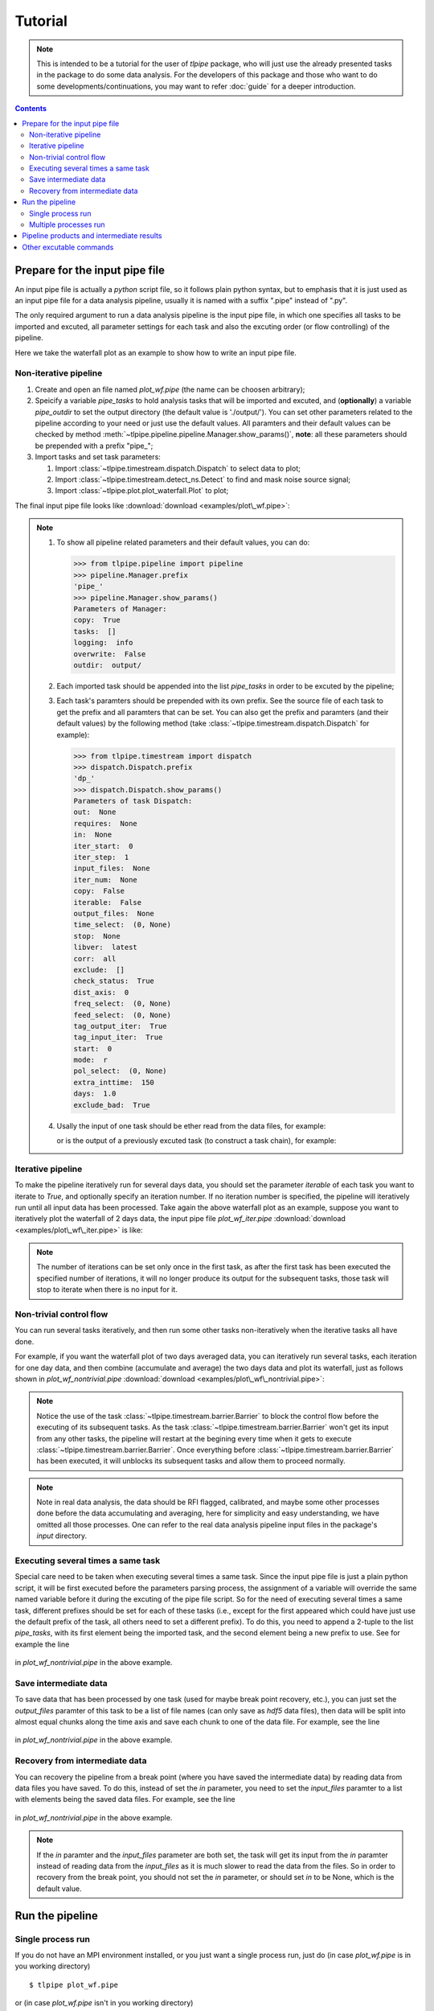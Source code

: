 Tutorial
========

.. note::

   This is intended to be a tutorial for the user of *tlpipe* package, who will
   just use the already presented tasks in the package to do some data analysis.
   For the developers of this package and those who want to do some
   developments/continuations, you may want to refer
   :doc:`guide` for a deeper introduction.


.. contents::

Prepare for the input pipe file
-------------------------------

An input pipe file is actually a *python* script file, so it follows plain
python syntax, but to emphasis that it is just used as an input pipe file
for a data analysis pipeline, usually it is named with a suffix ".pipe"
instead of ".py".

The only required argument to run a data analysis pipeline is the input pipe
file, in which one specifies all tasks to be imported and excuted, all
parameter settings for each task and also the excuting order (or flow
controlling) of the pipeline.

Here we take the waterfall plot as an example to show how to write an input
pipe file.

Non-iterative pipeline
^^^^^^^^^^^^^^^^^^^^^^

#. Create and open an file named *plot_wf.pipe* (the name can be choosen arbitrary);
#. Speicify a variable `pipe\_tasks` to hold analysis tasks that will be
   imported and excuted, and (**optionally**) a variable `pipe\_outdir` to set
   the output directory (the default value is './output/'). You can set other
   parameters related to the pipeline according to your need or just use the
   default values. All paramters and their default values can be checked by method
   :meth:`~tlpipe.pipeline.pipeline.Manager.show_params()`,
   **note**: all these parameters should be prepended with a prefix "pipe\_";

   .. literalinclude:: examples/plot_wf.pipe
      :language: python
      :lines: 1-12
      :linenos:

#. Import tasks and set task parameters:

   #. Import :class:`~tlpipe.timestream.dispatch.Dispatch` to select data to plot;

      .. literalinclude:: examples/plot_wf.pipe
         :language: python
         :lines: 15-27
         :linenos:

   #. Import :class:`~tlpipe.timestream.detect_ns.Detect` to find and mask noise
      source signal;

      .. literalinclude:: examples/plot_wf.pipe
         :language: python
         :lines: 29-35
         :linenos:

   #. Import :class:`~tlpipe.plot.plot_waterfall.Plot` to plot;

      .. literalinclude:: examples/plot_wf.pipe
         :language: python
         :lines: 38-44
         :linenos:

The final input pipe file looks like :download:`download <examples/plot\_wf.pipe>`:

   .. literalinclude:: examples/plot_wf.pipe
      :language: python
      :emphasize-lines: 9, 22, 31, 39
      :linenos:

.. note::

   #. To show all pipeline related parameters and their default values, you
      can do:

      >>> from tlpipe.pipeline import pipeline
      >>> pipeline.Manager.prefix
      'pipe_'
      >>> pipeline.Manager.show_params()
      Parameters of Manager:
      copy:  True
      tasks:  []
      logging:  info
      overwrite:  False
      outdir:  output/

   #. Each imported task should be appended into the list `pipe\_tasks` in
      order to be excuted by the pipeline;
   #. Each task's paramters should be prepended with its own prefix. See the
      source file of each task to get the prefix and all paramters that can
      be set. You can also get the prefix and paramters (and their default
      values) by the following method (take :class:`~tlpipe.timestream.dispatch.Dispatch`
      for example):

      >>> from tlpipe.timestream import dispatch
      >>> dispatch.Dispatch.prefix
      'dp_'
      >>> dispatch.Dispatch.show_params()
      Parameters of task Dispatch:
      out:  None
      requires:  None
      in:  None
      iter_start:  0
      iter_step:  1
      input_files:  None
      iter_num:  None
      copy:  False
      iterable:  False
      output_files:  None
      time_select:  (0, None)
      stop:  None
      libver:  latest
      corr:  all
      exclude:  []
      check_status:  True
      dist_axis:  0
      freq_select:  (0, None)
      feed_select:  (0, None)
      tag_output_iter:  True
      tag_input_iter:  True
      start:  0
      mode:  r
      pol_select:  (0, None)
      extra_inttime:  150
      days:  1.0
      exclude_bad:  True

   #. Usally the input of one task should be ether read from the data files,
      for example:

      .. literalinclude:: examples/plot_wf.pipe
         :language: python
         :lines: 24
         :linenos:

      or is the output of a previously excuted task (to construct a task chain),
      for example:

      .. literalinclude:: examples/plot_wf.pipe
         :language: python
         :lines: 33
         :linenos:

      .. literalinclude:: examples/plot_wf.pipe
         :language: python
         :lines: 41
         :linenos:

Iterative pipeline
^^^^^^^^^^^^^^^^^^

To make the pipeline iteratively run for several days data, you should set the
parameter `iterable` of each task you want to iterate to *True*, and optionally
specify an iteration number. If no iteration number is specified, the pipeline
will iteratively run until all input data has been processed. Take again the
above waterfall plot as an example, suppose you want to iteratively plot the
waterfall of 2 days data, the input pipe file *plot_wf_iter.pipe*
:download:`download <examples/plot\_wf\_iter.pipe>` is like:

   .. literalinclude:: examples/plot_wf_iter.pipe
      :language: python
      :emphasize-lines: 27, 28, 38, 46
      :linenos:

.. note::

   The number of iterations can be set only once in the first task, as after
   the first task has been executed the specified number of iterations, it will
   no longer produce its output for the subsequent tasks, those task will stop
   to iterate when there is no input for it.

Non-trivial control flow
^^^^^^^^^^^^^^^^^^^^^^^^

You can run several tasks iteratively, and then run some other tasks
non-iteratively when the iterative tasks all have done.

For example, if you want the waterfall plot of two days averaged data,
you can iteratively run several tasks, each iteration for one day data, and
then combine (accumulate and average) the two days data and plot its
waterfall, just as follows shown in *plot_wf_nontrivial.pipe*
:download:`download <examples/plot\_wf\_nontrivial.pipe>`:

   .. literalinclude:: examples/plot_wf_nontrivial.pipe
      :language: python
      :emphasize-lines: 43, 77, 90
      :linenos:

.. note::

   Notice the use of the task :class:`~tlpipe.timestream.barrier.Barrier` to
   block the control flow before the executing of its subsequent tasks. As
   the task :class:`~tlpipe.timestream.barrier.Barrier` won't get its input
   from any other tasks, the pipeline will restart at the begining every time
   when it gets to execute :class:`~tlpipe.timestream.barrier.Barrier`. Once
   everything before :class:`~tlpipe.timestream.barrier.Barrier` has been
   executed, it will unblocks its subsequent tasks and allow them to proceed
   normally.

.. note::

   Note in real data analysis, the data should be RFI flagged, calibrated,
   and maybe some other processes done before the data accumulating and
   averaging, here for simplicity and easy understanding, we have omitted
   all those processes. One can refer to the real data analysis pipeline
   input files in the package's *input* directory.

Executing several times a same task
^^^^^^^^^^^^^^^^^^^^^^^^^^^^^^^^^^^

Special care need to be taken when executing several times a same task. Since
the input pipe file is just a plain python script, it will be first executed
before the parameters parsing process, the assignment of a variable will
override the same named variable before it during the excuting of the pipe
file script. So for the need of executing several times a same task, different
prefixes should be set for each of these tasks (i.e., except for the first
appeared which could have just use the default prefix of the task, all others
need to set a different prefix). To do this, you need to append a 2-tuple to
the list `pipe\_tasks`, with its first element being the imported task, and
the second element being a new prefix to use. See for example the line

   .. literalinclude:: examples/plot_wf_nontrivial.pipe
      :language: python
      :lines: 90
      :linenos:

in *plot_wf_nontrivial.pipe* in the above example.

Save intermediate data
^^^^^^^^^^^^^^^^^^^^^^

To save data that has been processed by one task (used for maybe break point
recovery, etc.), you can just set the `output\_files` paramter of this task
to be a list of file names (can only save as *hdf5* data files), then data
will be split into almost equal chunks along the time axis and save each
chunk to one of the data file. For example, see the line

   .. literalinclude:: examples/plot_wf_nontrivial.pipe
      :language: python
      :lines: 85
      :linenos:

in *plot_wf_nontrivial.pipe* in the above example.

Recovery from intermediate data
^^^^^^^^^^^^^^^^^^^^^^^^^^^^^^^

You can recovery the pipeline from a break point (where you have saved the
intermediate data) by reading data from data files you have saved. To do this,
instead of set the `in` parameter, you need to set the `input\_files` paramter
to a list with elements being the saved data files. For example, see the line

   .. literalinclude:: examples/plot_wf_nontrivial.pipe
      :language: python
      :lines: 93
      :linenos:

in *plot_wf_nontrivial.pipe* in the above example.

.. note::

   If the `in` paramter and the `input\_files` parameter are both set, the
   task will get its input from the `in` paramter instead of reading data
   from the `input\_files` as it is much slower to read the data from the
   files. So in order to recovery from the break point, you should not set
   the `in` parameter, or should set `in` to be None, which is the default
   value.


Run the pipeline
----------------

Single process run
^^^^^^^^^^^^^^^^^^

If you do not have an MPI environment installed, or you just want a single
process run, just do (in case *plot_wf.pipe* is in you working directory) ::

   $ tlpipe plot_wf.pipe

or (in case *plot_wf.pipe* isn't in you working directory) ::

   $ tlpipe dir/to/plot_wf.pipe

If you want to submit and run the pipeline in the background, do like ::

   $ nohup tlpipe dir/to/plot_wf.pipe &> output.txt &

Multiple processes run
^^^^^^^^^^^^^^^^^^^^^^

To run the pipeline in parallel and distributed maner on a cluster using
multiple processes, you can do something like (in case *plot_wf.pipe* is
in you working directory) ::

   $ mpiexec -n N tlpipe plot_wf.pipe

or (in case *plot_wf.pipe* isn't in you working directory) ::

   $ mpiexec -n N tlpipe dir/to/plot_wf.pipe

If you want to submit and run the pipeline in the background on several nodes,
for example, *node2*, *node3*, *node4*, do like ::

   $ nohup mpiexec -n N -host node2,node3,node4 --map-by node tlpipe dir/to/plot_wf.pipe &> output.txt &

.. note::

   In the above commands, **N** is the number of processes you want to run!


Pipeline products and intermediate results
------------------------------------------

Pipeline products and intermediate results will be in the directory setting
by `pipe\_outdir`\ .


Other excutable commands
------------------------

* *h5info*: Check what's in a (or a list of) HDF5 data file(s).
  For its use, do some thing like ::

     $ h5info data.hdf5

  or ::

     $ h5info data1.hdf5, data2.hdf5, data3.hdf5
